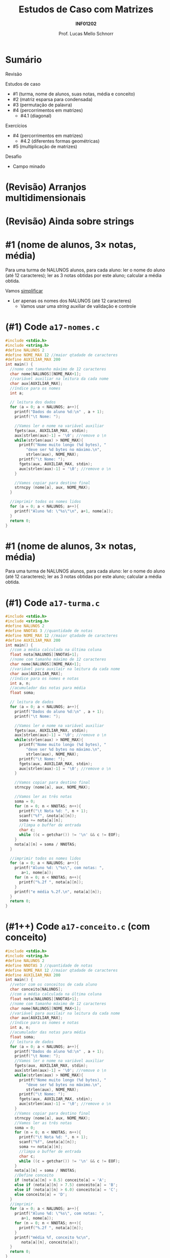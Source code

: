 # -*- coding: utf-8 -*-
# -*- mode: org -*-
#+startup: beamer overview indent
#+LANGUAGE: pt-br
#+TAGS: noexport(n)
#+EXPORT_EXCLUDE_TAGS: noexport
#+EXPORT_SELECT_TAGS: export

#+Title: Estudos de Caso com Matrizes
#+Subtitle: *INF01202*
#+Author: Prof. Lucas Mello Schnorr
#+Date: \copyleft

#+LaTeX_CLASS: beamer
#+LaTeX_CLASS_OPTIONS: [xcolor=dvipsnames]
#+OPTIONS: title:nil H:1 num:t toc:nil \n:nil @:t ::t |:t ^:t -:t f:t *:t <:t
#+LATEX_HEADER: \input{org-babel.tex}

#+latex: \newcommand{\mytitle}{Estudos de Caso com Matrizes}
#+latex: \mytitleslide

* Configuração                                                     :noexport:

#+BEGIN_SRC emacs-lisp
(setq org-latex-listings 'minted
      org-latex-packages-alist '(("" "minted"))
      org-latex-pdf-process
      '("pdflatex -shell-escape -interaction nonstopmode -output-directory %o %f"
        "pdflatex -shell-escape -interaction nonstopmode -output-directory %o %f"))
(setq org-latex-minted-options
       '(("frame" "lines")
         ("fontsize" "\\scriptsize")))
#+END_SRC

#+RESULTS:
| frame    | lines       |
| fontsize | \scriptsize |
* Sumário

Revisão

Estudos de caso
- #1 (turma, nome de alunos, suas notas, média e conceito)
- #2 (matriz esparsa para condensada)
- #3 (permutação de palavra)
- #4 (percorrimentos em matrizes)
  - #4.1 (diagonal)

Exercícios
- #4 (percorrimentos em matrizes)
  - #4.2 (diferentes formas geométricas)
- #5 (multiplicação de matrizes)

Desafio
- Campo minado

* (Revisão) Arranjos multidimensionais

#+latex: \cortesia{../../../Algoritmos/Edison/Teoricas/aula14_slide_02.pdf}{Prof. Edison Pignaton de Freitas}

* (Revisão) Ainda sobre strings

#+latex: \cortesia{../../../Algoritmos/Edison/Teoricas/aula14_slide_03.pdf}{Prof. Edison Pignaton de Freitas}

* #1 (nome de alunos, 3\times notas, média)

Para uma turma de NALUNOS alunos, para cada aluno: ler o nome do aluno
(até 12 caracteres); ler as 3 notas obtidas por este aluno; calcular a
média obtida.

#+latex: \pause\vfill

Vamos _simplificar_
- Ler apenas os nomes dos NALUNOS (até 12 caracteres)
  - Vamos usar uma /string/ auxiliar de validação e controle

* (#1) Code ~a17-nomes.c~

#+latex: \vspace{-0.3cm}\begin{multicols}{2}
#+attr_latex: :options fontsize=\tiny
#+BEGIN_SRC C :tangle e/a17-nomes.c
#include <stdio.h>
#include <string.h>
#define NALUNOS 2
#define NOME_MAX 12 //maior qtadade de caracteres
#define AUXILIAR_MAX 200
int main() {
  //nome com tamanho máximo de 12 caracteres
  char nome[NALUNOS][NOME_MAX+1];
  //variável auxiliar na leitura da cada nome
  char aux[AUXILIAR_MAX];
  //índice para os nomes
  int a;

  // leitura dos dados
  for (a = 0; a < NALUNOS; a++){
    printf("Dados do aluno %d:\n" , a + 1);
    printf("\t Nome: ");

    //Vamos ler o nome na variável auxiliar
    fgets(aux, AUXILIAR_MAX, stdin);
    aux[strlen(aux)-1] = '\0'; //remove o \n
    while(strlen(aux) > NOME_MAX){
      printf("Nome muito longo (%d bytes), "
	     "deve ser %d bytes no máximo.\n",
	     strlen(aux), NOME_MAX);
      printf("\t Nome: ");
      fgets(aux, AUXILIAR_MAX, stdin);
      aux[strlen(aux)-1] = '\0'; //remove o \n
    }

    //Vamos copiar para destino final
    strncpy (nome[a], aux, NOME_MAX);
  }

  //imprimir todos os nomes lidos
  for (a = 0; a < NALUNOS; a++){
    printf("Aluno %d: \"%s\"\n", a+1, nome[a]);
  }
  return 0;
}
#+END_SRC
#+latex: \end{multicols}

* #1 (nome de alunos, 3\times notas, média)

Para uma turma de NALUNOS alunos, para cada aluno: ler o nome do aluno
(até 12 caracteres); ler as 3 notas obtidas por este aluno; calcular a
média obtida.

* (#1) Code ~a17-turma.c~

#+latex: \vspace{-0.3cm}\begin{multicols}{2}
#+attr_latex: :options fontsize=\tiny
#+BEGIN_SRC C :tangle e/a17-turma.c
#include <stdio.h>
#include <string.h>
#define NALUNOS 2
#define NNOTAS 3 //quantidade de notas
#define NOME_MAX 12 //maior qtadade de caracteres
#define AUXILIAR_MAX 200
int main() {
  //com a média calculada na última coluna
  float nota[NALUNOS][NNOTAS+1];
  //nome com tamanho máximo de 12 caracteres
  char nome[NALUNOS][NOME_MAX+1];
  //variável para auxilair na leitura da cada nome
  char aux[AUXILIAR_MAX];
  //índice para os nomes e notas
  int a, n;
  //acumulador das notas para média
  float soma;

  // leitura de dados
  for (a = 0; a < NALUNOS; a++){
    printf("Dados do aluno %d:\n" , a + 1);
    printf("\t Nome: ");

    //Vamos ler o nome na variável auxiliar
    fgets(aux, AUXILIAR_MAX, stdin);
    aux[strlen(aux)-1] = '\0'; //remove o \n
    while(strlen(aux) > NOME_MAX){
      printf("Nome muito longo (%d bytes), "
	     "deve ser %d bytes no máximo.\n",
	     strlen(aux), NOME_MAX);
      printf("\t Nome: ");
      fgets(aux, AUXILIAR_MAX, stdin);
      aux[strlen(aux)-1] = '\0'; //remove o \n
    }

    //Vamos copiar para destino final
    strncpy (nome[a], aux, NOME_MAX);

    //Vamos ler as três notas
    soma = 0;
    for (n = 0; n < NNOTAS; n++){
      printf("\t Nota %d: ", n + 1);
      scanf("%f", &nota[a][n]);
      soma += nota[a][n];
      //limpa o buffer de entrada
      char c;
      while ((c = getchar()) != '\n' && c != EOF);
    }
    nota[a][n] = soma / NNOTAS;
  }

  //imprimir todos os nomes lidos
  for (a = 0; a < NALUNOS; a++){
    printf("Aluno %d: \"%s\", com notas: ",
	   a+1, nome[a]);
    for (n = 0; n < NNOTAS; n++){
      printf("%.2f ", nota[a][n]);
    }
    printf("e média %.2f.\n", nota[a][n]);
  }
  return 0;
}
#+END_SRC
#+latex: \end{multicols}

* (#1++) Code ~a17-conceito.c~ (com *conceito*)

#+latex: \vspace{-0.3cm}\begin{multicols}{2}
#+attr_latex: :options fontsize=\tiny
#+BEGIN_SRC C :tangle e/a17-conceito.c
#include <stdio.h>
#include <string.h>
#define NALUNOS 2
#define NNOTAS 3 //quantidade de notas
#define NOME_MAX 12 //maior qtadade de caracteres
#define AUXILIAR_MAX 200
int main() {
  //vetor com os conceitos de cada aluno
  char conceito[NALUNOS];
  //com a média calculada na última coluna
  float nota[NALUNOS][NNOTAS+1];
  //nome com tamanho máximo de 12 caracteres
  char nome[NALUNOS][NOME_MAX+1];
  //variável para auxilair na leitura da cada nome
  char aux[AUXILIAR_MAX];
  //índice para os nomes e notas
  int a, n;
  //acumulador das notas para média
  float soma;
  // leitura de dados
  for (a = 0; a < NALUNOS; a++){
    printf("Dados do aluno %d:\n" , a + 1);
    printf("\t Nome: ");
    //Vamos ler o nome na variável auxiliar
    fgets(aux, AUXILIAR_MAX, stdin);
    aux[strlen(aux)-1] = '\0'; //remove o \n
    while(strlen(aux) > NOME_MAX){
      printf("Nome muito longo (%d bytes), "
	     "deve ser %d bytes no máximo.\n",
	     strlen(aux), NOME_MAX);
      printf("\t Nome: ");
      fgets(aux, AUXILIAR_MAX, stdin);
      aux[strlen(aux)-1] = '\0'; //remove o \n
    }
    //Vamos copiar para destino final
    strncpy (nome[a], aux, NOME_MAX);
    //Vamos ler as três notas
    soma = 0;
    for (n = 0; n < NNOTAS; n++){
      printf("\t Nota %d: ", n + 1);
      scanf("%f", &nota[a][n]);
      soma += nota[a][n];
      //limpa o buffer de entrada
      char c;
      while ((c = getchar()) != '\n' && c != EOF);
    }
    nota[a][n] = soma / NNOTAS;
    //Define conceito
    if (nota[a][n] > 8.5) conceito[a] = 'A';
    else if (nota[a][n] > 7.5) conceito[a] = 'B';
    else if (nota[a][n] > 6.0) conceito[a] = 'C';
    else conceito[a] = 'D';
  }
  //imprimir
  for (a = 0; a < NALUNOS; a++){
    printf("Aluno %d: \"%s\", com notas: ",
	   a+1, nome[a]);
    for (n = 0; n < NNOTAS; n++){
      printf("%.2f ", nota[a][n]);
    }
    printf("média %f, conceito %c\n",
	   nota[a][n], conceito[a]);
  }
  return 0;
}
#+END_SRC
#+latex: \end{multicols}

* #2 (matriz esparsa para condensada)

#+latex: \cortesia{../../../Algoritmos/Edison/Teoricas/aula14_slide_12.pdf}{Prof. Edison Pignaton de Freitas}

* (#2) Exemplo

#+BEGIN_EXPORT latex
\begin{bmatrix}
0 & 0 & -1 & 0 & 2 \\
-3 & 0 & 0 & 4 & 0 \\
0 & -5 & 0 & 0 & 0 \\
0 & 0 & 0 & 6 & 0 \\
0 & -7 & 0 & 6 & 8 \\
\end{bmatrix}\to
\begin{bmatrix}
-1 & 0 & 2 \\
 2 & 0 & 4 \\
-3 & 1 & 0 \\
 4 & 1 & 3 \\
-5 & 2 & 2 \\
 6 & 3 & 3 \\
-7 & 4 & 1 \\
 6 & 4 & 3 \\
 8 & 4 & 4 \\
\end{bmatrix}
#+END_EXPORT

* (#2) Code

#+latex: \vspace{-0.3cm}\begin{multicols}{2}
#+attr_latex: :options fontsize=\tiny
#+BEGIN_SRC C :tangle e/a17-esparsa.c
#include <stdio.h>
#define MAXL 5 // número de linhas
#define MAXC 5 // número de colunas
int main() {
  //a matriz esparsa
  int esparsa[MAXL][MAXC] = {0};
  //a matriz condensada com mais ou menos 1/3 dados
  int condensada[(MAXL*MAXC)/3+1][3] = {0};
  //índices da esparsa
  int l, c;
  //índice linha da condensada
  int lc;

  //leitura dos dados
  for (l = 0; l < MAXL; l++) {
    for (c = 0; c < MAXC; c++) {
      printf("Elemento [%d][%d]: ", l, c);
      scanf("%d", &esparsa[l][c]);
    }
  }

  //percorre esparsa
  lc = 0; //zero o índice da condensada
  for (l = 0; l < MAXL; l++) {
    for (c = 0; c < MAXC; c++) {
      if(esparsa[l][c]){
	  condensada[lc][0] = esparsa[l][c];
	  condensada[lc][1] = l;
	  condensada[lc][2] = c;
	  lc++;
      }
    }
  }

  //imprime
  printf("\n");
  printf("Esparsa\n");
  for (l = 0; l < MAXL; l++) {
    for (c = 0; c < MAXC; c++) {
      printf("%2d ", esparsa[l][c]);
    }
    printf("\n");
  }

  //imprime
  printf("Condensada\n");
  for (l = 0; l < (MAXL*MAXC)/3+1; l++) {
    for (c = 0; c < 3; c++) {
      printf("%2d ", condensada[l][c]);
    }
    printf("\n");
  }
  return 0;
}
#+END_SRC
#+latex: \end{multicols}

* (#2) Teste

#+BEGIN_EXPORT latex
\begin{tiny}
\begin{bmatrix}
0 & 0 & -1 & 0 & 2 \\
-3 & 0 & 0 & 4 & 0 \\
0 & -5 & 0 & 0 & 0 \\
0 & 0 & 0 & 6 & 0 \\
0 & -7 & 0 & 6 & 8 \\
\end{bmatrix}\to
\begin{bmatrix}
-1 & 0 & 2 \\
 2 & 0 & 4 \\
-3 & 1 & 0 \\
 4 & 1 & 3 \\
-5 & 2 & 2 \\
 6 & 3 & 3 \\
-7 & 4 & 1 \\
 6 & 4 & 3 \\
 8 & 4 & 4 \\
\end{bmatrix}
\end{tiny}
#+END_EXPORT

Vejamos

#+attr_latex: :options fontsize=\tiny
#+begin_src bash :results output :session :exports both :dir e
gcc a17-esparsa.c
echo "0 0 -1 0 2 -3 0 0 4 0 0 -5 0 0 0 0 0 0 6 0 0 -7 0 6 8" | ./a.out
#+END_SRC

#+RESULTS:
#+begin_example
Elemento [0][0]: Elemento [0][1]: Elemento [0][2]: Elemento [0][3]: Elemento [0][4]: Elemento [1][0]: Elemento [1][1]: Elemento [1][2]: Elemento [1][3]: Elemento [1][4]: Elemento [2][0]: Elemento [2][1]: Elemento [2][2]: Elemento [2][3]: Elemento [2][4]: Elemento [3][0]: Elemento [3][1]: Elemento [3][2]: Elemento [3][3]: Elemento [3][4]: Elemento [4][0]: Elemento [4][1]: Elemento [4][2]: Elemento [4][3]: Elemento [4][4]: 
Esparsa
 0  0 -1  0  2 
-3  0  0  4  0 
 0 -5  0  0  0 
 0  0  0  6  0 
 0 -7  0  6  8 
Condensada
-1  0  2 
 2  0  4 
-3  1  0 
 4  1  3 
-5  2  1 
 6  3  3 
-7  4  1 
 6  4  3 
 8  4  4 
#+end_example

* #3 (permutação de palavra)

#+latex: \cortesia{../../../Algoritmos/Edison/Teoricas/aula14_slide_16.pdf}{Prof. Edison Pignaton de Freitas}

* (#3) Code

#+latex: \vspace{-0.3cm}\begin{multicols}{2}
#+attr_latex: :options fontsize=\scriptsize
#+BEGIN_SRC C :tangle e/a17-permuta.c
// Gera permutação circular
#include <stdio.h>
#include <string.h>
#define SIZEPAL 16
int main() {
  //a palavra lida
  char palavra[SIZEPAL+1];
  //a palavra permutada
  char permuta[SIZEPAL+1];
  //para salvar tamanho
  int tamanho;
  //índice de percorrimento na string
  int i;

  //Vamos ler a palavra
  printf("Palavra: ");
  fgets(palavra, SIZEPAL, stdin);
  tamanho = strlen(palavra);
  //remove o \n
  palavra[tamanho-1] = '\0';

  //atualiza tamanho
  tamanho = strlen(palavra);

  printf("\n\nPalavra: [%s]\n",palavra);

  // do 1 até penúltimo caractere
  // recebem o da posição posterior
  for (i = 0; i < (tamanho-1); i++){
    permuta[i] = palavra[i+1];
  }
  // último caractere da permuta
  // recebe primeiro da palavra
  permuta[i] = palavra[0];
  // inserir terminador
  permuta[i+1] = '\0';

  printf("Permuta: [%s]\n",permuta);
  return 0;
}
#+END_SRC
#+latex: \end{multicols}

#+latex: \pause\vfill

O que acontece se ~#define SIZEPAL 3~?

* #4.1 (diagonal)

#+latex: \cortesia{../../../Algoritmos/Edison/Teoricas/aula14_slide_19.pdf}{Prof. Edison Pignaton de Freitas}

* (#4.1) Code

#+latex: \vspace{-0.3cm}\begin{multicols}{2}
#+attr_latex: :options fontsize=\scriptsize
#+BEGIN_SRC C :tangle e/a17-diagonal.c
#include <stdio.h>
#include <stdlib.h>
//Limites da nossa matriz
#define ORDEM 15
//Limites de valores aleatórios
#define MIN 1
#define MAX 99
int main(){
  //A matriz m e seus índices
  int m[ORDEM][ORDEM] = {0};
  int l, c;
  //acumulador da soma
  int soma;

  // Define a semente para aleatórios
  srand(0);

  // inicializar a matriz
  // com valores aleatórios
  for (l = 0; l < ORDEM; l++)
    for (c = 0; c < ORDEM; c++)
      m[l][c] = MIN+(rand()%(MAX-MIN+1));

  // somatório da diagonal principal
  soma = 0;
  for (l = 0; l < ORDEM; l++){
    soma += m[l][l];
  }

  // imprimir a matriz
  printf("Matriz\n");
  for (l = 0; l < ORDEM; l++){
    for (c = 0; c < ORDEM; c++)
      printf("%2d ", m[l][c]);
    printf("\n");
  }
  printf("Média da diagonal: %.2f\n",
	 (float)soma/ORDEM);
  return 0;
}
#+END_SRC
#+latex: \end{multicols}

* Exercício #1 (diferentes formas geométricas)

#+latex: \cortesia{../../../Algoritmos/Edison/Teoricas/aula14_slide_22.pdf}{Prof. Edison Pignaton de Freitas}

* Exercício #2 (multiplicação de matrizes)

Seja
- A uma matriz de dimensão r x s
- B uma matriz de dimensão s x t.

Faça um programa que calcula o produto de A x B, resultando em uma
matriz C de dimensão r x t.

#+latex: \vfill

Exemplo

#+BEGIN_EXPORT latex
\begin{scriptsize}
$$
\begin{bmatrix}
1 & 2 & 3 & 4 \\
5 & 6 & 7 & 8 \\
\end{bmatrix}
\times
\begin{bmatrix}
1 & 2 \\
3 & 4 \\
5 & 6 \\
7 & 8 \\
\end{bmatrix}
=
\begin{bmatrix}
1*1+2*3+3*5+4*7 & 1*2+2*4+3*6+4*8 \\
5*1+6*3+7*5+8*7 & 5*2+6*4+7*6+8*8
\end{bmatrix}
\end{small}
#+END_EXPORT

* Estudo de caso para multiplicação de matrizes

Uma pessoa preparou três receitas usando quatro ingredientes em
proporções variadas, conforme a tabela 1.  Os preços unitários dos
ingredientes constam da tabela 2.  Determine a matriz (tabela 3) que
registra o preço total de cada Receita.

#+latex: \vfill

Tabela #1

| Receita | A | B | C | D |
|---------+---+---+---+---|
|       1 | 3 | 6 | 1 | 3 |
|       2 | 4 | 4 | 2 | 2 |
|       3 | 0 | 1 | 1 | 6 |

Tabela #2

| Ingrediente | Valor |
|-------------+-------|
| A           |   0.2 |
| B           |   0.8 |
| C           |   1.2 |
| D           |   2.8 |

* Desafio (inspiração no campo minado)

*Parte #1* (básica)

Um campo minado regular pode ser representado por uma matriz. Faça um
programa que distribua, em posições aleatórias, uma quantidade
específica de minas. Em um segundo momento, para todas as posições
onde não há minas, defina a quantidade de vizinhos (norte, sul, leste,
oeste) com minas. A quantidade de minas deve ser definida como uma
porcentagem da quantidade de posições possíveis da matriz.

#+latex: \vfill

*Parte #2* (avançado)

Transforme em um jogo com interação do usuário.
- As posições devem estar reveladas ou não
- A cada passo, o usuário escolhe uma coordenada
  - Programa revela aquela posição
    - Se for mina, bum!, /game over/
    - Se não for mina, revela o espaço livre de minas no entorno


